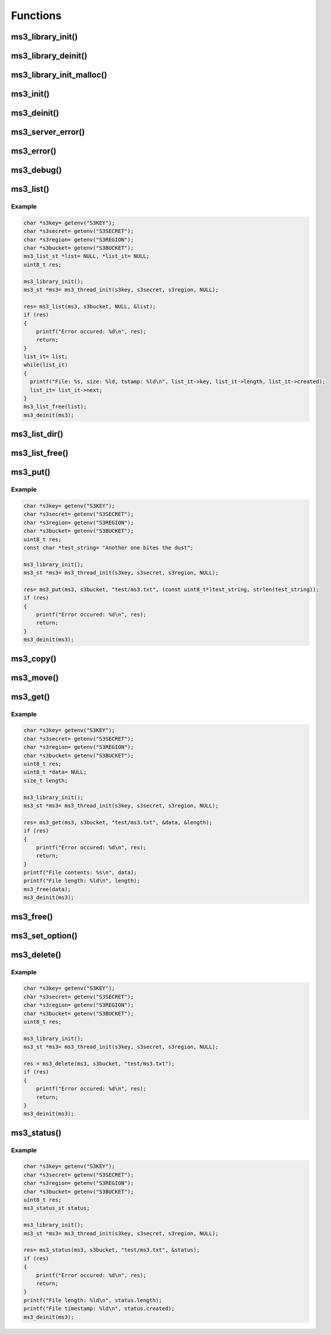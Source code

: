 Functions
=========

ms3_library_init()
------------------

.. c:function:: void ms3_library_init(void)

   Initializes the library for use.
   Should be called before any threads are spawned.

ms3_library_deinit()
--------------------

.. c:function:: void ms3_library_deinit(void)

   Cleans up the library, typically for the end of the application's execution.

ms3_library_init_malloc()
-------------------------

.. c:function:: uint8_t ms3_library_init_malloc(ms3_malloc_callback m, ms3_free_callback f, ms3_realloc_callback r, ms3_strdup_callback s, ms3_calloc_callback c)

   Initialize the library for use with custom allocator replacement functions. These functions are also fed into libcurl and libxml2. The function prototypes should be as follows:

   .. c:function:: void *ms3_malloc_callback(size_t size)

      To replace ``malloc()``.

   .. c:function:: void ms3_free_callback(void *ptr)

      To replace ``free()``.

   .. c:function:: void *ms3_realloc_callback(void *ptr, size_t size)

      To replace ``realloc()``.

   .. c:function:: char *ms3_strdup_callback(const char *str)

      To replace ``strdup()``.

   .. c:function:: void *ms3_calloc_callback(size_t nmemb, size_t size)

      To replace ``calloc()``.

   Should be called before any threads are spawned. All parameters are required or the function *will* fail.

   Remember: With great power comes great responsibility.

   :param m: The malloc callback
   :param f: The free callback
   :param r: The realloc callback
   :param s: The strdup callback
   :param c: The calloc callback
   :returns: ``0`` on success, ``MS3_ERR_PARAMETER`` if a parameter is ``NULL``

ms3_init()
----------

.. c:function:: ms3_st *ms3_init(const char *s3key, const char *s3secret, const char *region, const char *base_domain)

   Initializes a :c:type:`ms3_st` object. This object should only be used in
   the thread that created it because it reuses connections. But it is safe to
   have other :c:type:`ms3_st` objects running at the same time in other threads.

   .. note::
       You *MUST* call :c:func:`ms3_library_init` before
       spawning threads when using this access method.

   :param s3key: The AWS access key
   :param s3secret: The AWS secret key
   :param region: The AWS region to use (such as ``us-east-1``)
   :param base_domain: A domain name to use if AWS S3 is not the desired server (set to ``NULL`` for S3)
   :returns: A newly allocated marias3 object

ms3_deinit()
------------

.. c:function:: void ms3_deinit(ms3_st *ms3)

   Cleans up and frees a :c:type:`ms3_st` object.

   :param ms3: The marias3 object

ms3_server_error()
------------------

.. c:function:: const char *ms3_server_error(ms3_st *ms3)

   Returns the last error message from the S3 server or underlying Curl library.

   :param ms3: The marias3 object
   :returns: The error message string or ``NULL`` if there is no message.

ms3_error()
-----------

.. c:function:: const char *ms3_error(uint8_t errcode)

   Returns an error message for a given error code

   :param errcode: The error code to translate
   :returns: The error message

ms3_debug()
-----------

.. c:function:: void ms3_debug()

   Enables and disables debugging output on stderr. Each call toggles enable / disable.

   Note::
       This enables/disables globally for the library

ms3_list()
----------

.. c:function:: uint8_t ms3_list(ms3_st *ms3, const char *bucket, const char *prefix, ms3_list_st **list)

   Retrieves a list of files from a given S3 bucket and fills it into a :c:type:`ms3_list_st`.

   The list generated is the eqivilent of a recursive directory listing but only has files in it, no entries for directories.

   The resulting list should be freed using :c:func:`ms3_list_free`

   :param ms3: The marias3 object
   :param bucket: The bucket name to use
   :param prefix: An optional path/file prefix to use (``NULL`` for all files)
   :param list: A pointer to a pointer that will contain the returned list
   :returns: ``0`` on success, a positive integer on failure

Example
^^^^^^^

.. code-block:: c

   char *s3key= getenv("S3KEY");
   char *s3secret= getenv("S3SECRET");
   char *s3region= getenv("S3REGION");
   char *s3bucket= getenv("S3BUCKET");
   ms3_list_st *list= NULL, *list_it= NULL;
   uint8_t res;

   ms3_library_init();
   ms3_st *ms3= ms3_thread_init(s3key, s3secret, s3region, NULL);

   res= ms3_list(ms3, s3bucket, NULL, &list);
   if (res)
   {
       printf("Error occured: %d\n", res);
       return;
   }
   list_it= list;
   while(list_it)
   {
     printf("File: %s, size: %ld, tstamp: %ld\n", list_it->key, list_it->length, list_it->created);
     list_it= list_it->next;
   }
   ms3_list_free(list);
   ms3_deinit(ms3);

ms3_list_dir()
--------------

.. c:function:: uint8_t ms3_list_dir(ms3_st *ms3, const char *bucket, const char *prefix, ms3_list_st **list)

   Retrieves a list of files from a given S3 bucket and fills it into a :c:type:`ms3_list_st`.

   The list generated will automatically add the delimiter ``/`` and therefore filter up to the first ``/`` after the prefix. Unlike :c:func:`ms3_list` it includes directory entries. This is the eqivilent of doing a regular directory listing in a current directory (as designated by ``prefix``).

   The resulting list should be freed using :c:func:`ms3_list_free`

   :param ms3: The marias3 object
   :param bucket: The bucket name to use
   :param prefix: An optional path/file prefix to use (``NULL`` for all files)
   :param list: A pointer to a pointer that will contain the returned list
   :returns: ``0`` on success, a positive integer on failure


ms3_list_free()
---------------

.. c:function:: void ms3_list_free(ms3_list_st *list)

   Frees a list generated using :c:func:`ms3_list`

   :param list: The list to free

ms3_put()
---------

.. c:function:: uint8_t ms3_put(ms3_st *ms3, const char *bucket, const char *key, const uint8_t *data, size_t length)

   Puts a binary data from a given pointer into S3 at a given key/filename. If an existing key/file exists with the same name this will be overwritten.

   :param ms3: The marias3 object
   :param bucket: The bucket name to use
   :param key: The key/filename to create/overwrite
   :param data: A pointer to the data to write
   :param length: The length of the data to write
   :returns: ``0`` on success, a positive integer on failure

Example
^^^^^^^

.. code-block:: c

   char *s3key= getenv("S3KEY");
   char *s3secret= getenv("S3SECRET");
   char *s3region= getenv("S3REGION");
   char *s3bucket= getenv("S3BUCKET");
   uint8_t res;
   const char *test_string= "Another one bites the dust";

   ms3_library_init();
   ms3_st *ms3= ms3_thread_init(s3key, s3secret, s3region, NULL);

   res= ms3_put(ms3, s3bucket, "test/ms3.txt", (const uint8_t*)test_string, strlen(test_string));
   if (res)
   {
       printf("Error occured: %d\n", res);
       return;
   }
   ms3_deinit(ms3);


ms3_copy()
----------

.. c:function:: uint8_t ms3_copy(ms3_st *ms3, const char *source_bucket, const char *source_key, const char *dest_bucket, const char *dest_key)

   S3 internally copies an object from a source bucket and key to a destination bucket and key.

   :param ms3: The marias3 object
   :param source_bucket: The bucket where the source object is
   :param source_key: The key/filename of the source object
   :param dest_bucket: The destination bucket (can be the same as source)
   :param dest_key: The destination key/filename
   :returns: ``0`` on success, a positive integer on failure

ms3_move()
----------

.. c:function:: uint8_t ms3_move(ms3_st *ms3, const char *source_bucket, const char *source_key, const char *dest_bucket, const char *dest_key)

   Moves an object from source to destination. Internally the library performs a copy and if successful performs a delete on the source object.

   :param ms3: The marias3 object
   :param source_bucket: The bucket where the source object is
   :param source_key: The key/filename of the source object
   :param dest_bucket: The destination bucket (can be the same as source)
   :param dest_key: The destination key/filename
   :returns: ``0`` on success, a positive integer on failure

ms3_get()
---------

.. c:function:: uint8_t ms3_get(ms3_st *ms3, const char *bucket, const char *key, uint8_t **data, size_t *length)

   Retrieves a given object from S3.

   .. Note::
       The application is expected to free the resulting data pointer after use

   :param ms3: The marias3 object
   :param bucket: The bucket name to use
   :param key: The key/filename to retrieve
   :param data: A pointer to a pointer the data to be retrieved into
   :param length: A pointer to the data length
   :returns: ``0`` on success, a positive integer on failure

Example
^^^^^^^

.. code-block:: c

   char *s3key= getenv("S3KEY");
   char *s3secret= getenv("S3SECRET");
   char *s3region= getenv("S3REGION");
   char *s3bucket= getenv("S3BUCKET");
   uint8_t res;
   uint8_t *data= NULL;
   size_t length;

   ms3_library_init();
   ms3_st *ms3= ms3_thread_init(s3key, s3secret, s3region, NULL);

   res= ms3_get(ms3, s3bucket, "test/ms3.txt", &data, &length);
   if (res)
   {
       printf("Error occured: %d\n", res);
       return;
   }
   printf("File contents: %s\n", data);
   printf("File length: %ld\n", length);
   ms3_free(data);
   ms3_deinit(ms3);

ms3_free()
----------

.. c:function:: void ms3_free(uint8_t *data)

   Used to free the data allocated by :c:func:`ms3_get`.

   :param data: The data to free

ms3_set_option()
----------------

.. c:function:: uint8_t ms3_set_option(ms3_st *ms3, ms3_set_option_t option, void *value)

   Sets a given connection option. See :c:type:`ms3_set_option_t` for a list of options.

   :param ms3: The marias3 object
   :param option: The option to set
   :param value: A pointer to the value for the option (if required, ``NULL`` if not)
   :returns: ``0`` on success, a positive integer on failure

ms3_delete()
------------

.. c:function:: uint8_t ms3_delete(ms3_st *ms3, const char *bucket, const char *key)

   Deletes an object from an S3 bucket

   :param ms3: The marias3 object
   :param bucket: The bucket name to use
   :param key: The key/filename to delete
   :returns: ``0`` on success, a positive integer on failure

Example
^^^^^^^

.. code-block:: c

   char *s3key= getenv("S3KEY");
   char *s3secret= getenv("S3SECRET");
   char *s3region= getenv("S3REGION");
   char *s3bucket= getenv("S3BUCKET");
   uint8_t res;

   ms3_library_init();
   ms3_st *ms3= ms3_thread_init(s3key, s3secret, s3region, NULL);

   res = ms3_delete(ms3, s3bucket, "test/ms3.txt");
   if (res)
   {
       printf("Error occured: %d\n", res);
       return;
   }
   ms3_deinit(ms3);

ms3_status()
------------

.. c:function:: uint8_t ms3_status(ms3_st *ms3, const char *bucket, const char *key, ms3_status_st *status)

   Retreives the status of a given filename/key into a :c:type:`ms3_status_st` object. Will return an error if not found.

   :param ms3: The marias3 object
   :param bucket: The bucket name to use
   :param key: The key/filename to status check
   :param status: A status object to fill
   :returns: ``0`` on success, a positive integer on failure

Example
^^^^^^^

.. code-block:: c

   char *s3key= getenv("S3KEY");
   char *s3secret= getenv("S3SECRET");
   char *s3region= getenv("S3REGION");
   char *s3bucket= getenv("S3BUCKET");
   uint8_t res;
   ms3_status_st status;

   ms3_library_init();
   ms3_st *ms3= ms3_thread_init(s3key, s3secret, s3region, NULL);

   res= ms3_status(ms3, s3bucket, "test/ms3.txt", &status);
   if (res)
   {
       printf("Error occured: %d\n", res);
       return;
   }
   printf("File length: %ld\n", status.length);
   printf("File timestamp: %ld\n", status.created);
   ms3_deinit(ms3);

